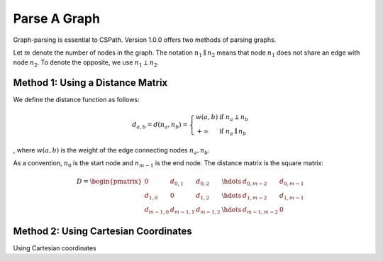 Parse A Graph
=====================

Graph-parsing is essential to CSPath. Version 1.0.0 offers two methods of parsing graphs.

Let :math:`m` denote the number of nodes in the graph.
The notation :math:`n_{1} \parallel n_{2}` means that node :math:`n_{1}` does not share an edge with node :math:`n_{2}`.
To denote the opposite, we use :math:`n_{1} \perp n_{2}`. 

Method 1: Using a Distance Matrix
---------------------------------

We define the distance function as follows:

.. math::
    d_{a, b} = d(n_{a}, n_{b}) = 
    \left\{
            \begin{array}{ll}
                  w(a, b) & \mbox{if } n_{a} \perp n_{b} \\
                  +\infty & \mbox{if } n_{a} \parallel n_{b}
            \end{array}
    \right.
, where :math:`w(a, b)` is the weight of the edge connecting nodes :math:`n_{a}, n_{b}`.

As a convention, :math:`n_{0}` is the start node and :math:`n_{m-1}` is the end node.
The distance matrix is the square matrix:

.. math::
    D =
        \begin{pmatrix}
              0 & d_{0, 1} & d_{0, 2} & \hdots & d_{0, m-2} & d_{0, m-1} \\
              d_{1, 0} & 0 & d_{1, 2} & \hdots & d_{1, m-2} & d_{1, m-1} \\
              d_{m-1, 0} & d_{m-1, 1} & d_{m - 1, 2} & \hdots & d_{m-1, m-2} & 0
        \end{pmatrix}
    
Method 2: Using Cartesian Coordinates
-------------------------------------

Using Cartesian coordinates
